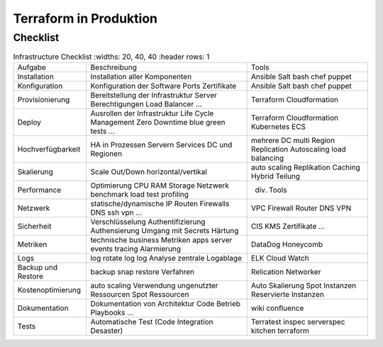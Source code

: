 .. _tf_production:

########################
Terraform in Produktion
########################

Checklist
=============
.. csv-table:: Infrastructure Checklist
   :widths: 20, 40, 40
   :header rows: 1

  Aufgabe,Beschreibung,Tools
  Installation,Installation aller Komponenten,Ansible Salt bash chef puppet
  Konfiguration,Konfiguration der Software  Ports  Zertifikate,Ansible Salt bash chef puppet
  Provisionierung,Bereitstellung der Infrastruktur Server Berechtigungen Load Balancer …,Terraform Cloudformation
  Deploy,Ausrollen der Infrastruktur Life Cycle Management Zero Downtime blue green tests  …,Terraform Cloudformation Kubernetes ECS
  Hochverfügbarkeit,HA in Prozessen  Servern  Services  DC und Regionen,mehrere DC  multi Region  Replication  Autoscaling  load balancing
  Skalierung,Scale Out/Down horizontal/vertikal,auto scaling  Replikation  Caching  Hybrid  Teilung
  Performance,Optimierung CPU  RAM  Storage  Netzwerk  benchmark  load test  profiling,div. Tools
  Netzwerk,statische/dynamische IP  Routen  Firewalls  DNS  ssh  vpn  …,VPC  Firewall  Router  DNS  VPN
  Sicherheit,Verschlüsselung  Authentifizierung  Authensierung  Umgang mit Secrets  Härtung,CIS  KMS  Zertifikate  …
  Metriken,technische  business Metriken  apps  server  events  tracing  Alarmierung,DataDog  Honeycomb
  Logs,log   rotate log  log  Analyse  zentrale Logablage,ELK  Cloud Watch
  Backup und Restore,backup  snap  restore Verfahren,Relication  Networker
  Kostenoptimierung,auto scaling  Verwendung ungenutzter Ressourcen  Spot Ressourcen,Auto Skalierung  Spot Instanzen  Reservierte Instanzen
  Dokumentation,Dokumentation von Architektur  Code  Betrieb  Playbooks  …,wiki  confluence
  Tests,Automatische Test (Code  Integration  Desaster),Terratest  inspec  serverspec  kitchen terraform


